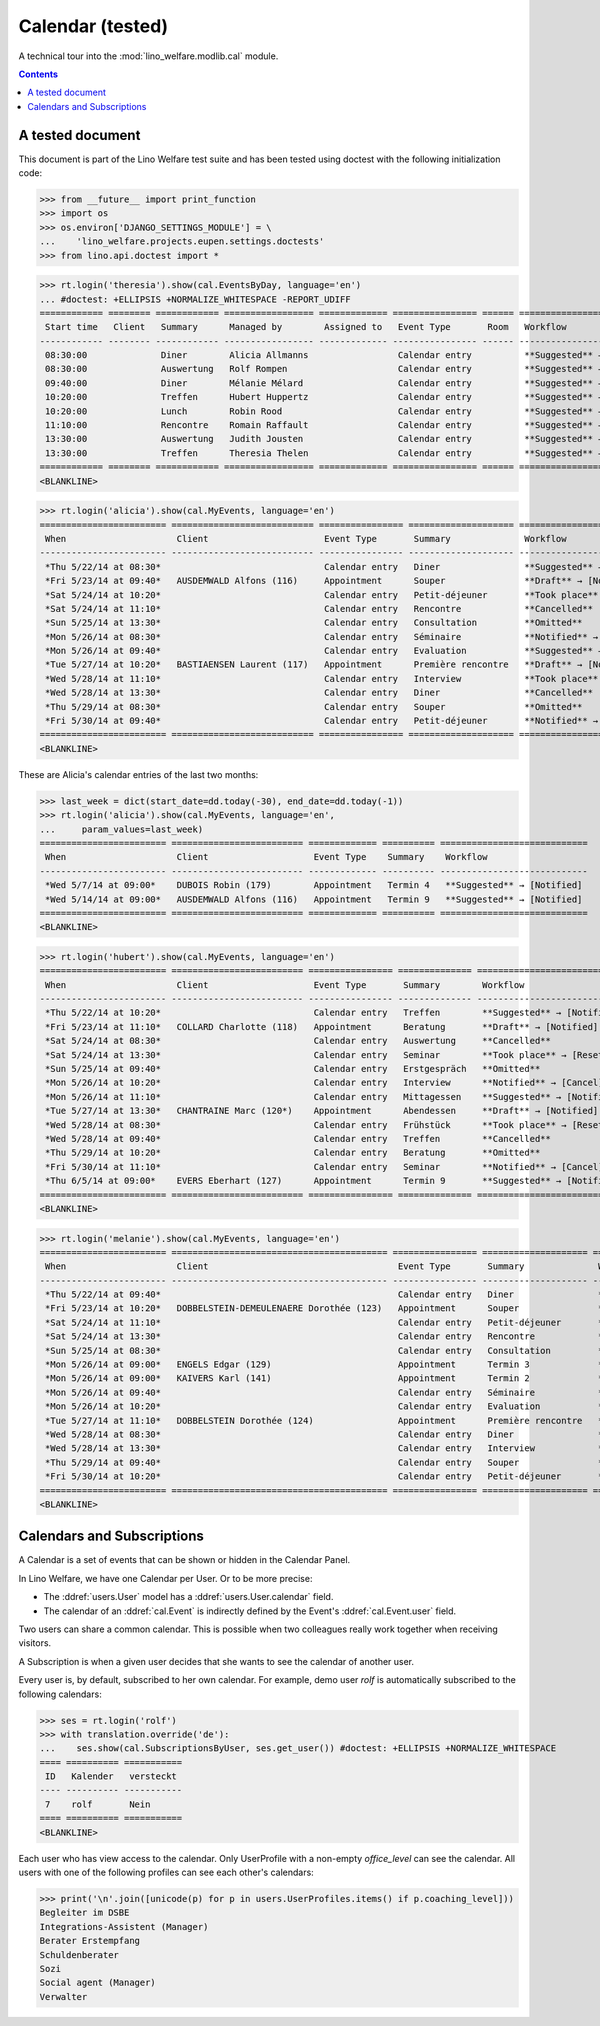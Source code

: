 .. _welfare.tested.cal:

===================
Calendar (tested)
===================

.. How to test only this document:

  $ python setup.py test -s tests.DocsTests.test_cal

A technical tour into the :mod:`lino_welfare.modlib.cal` module.

.. contents::
   :depth: 2

A tested document
=================

This document is part of the Lino Welfare test suite and has been
tested using doctest with the following initialization code:

>>> from __future__ import print_function
>>> import os
>>> os.environ['DJANGO_SETTINGS_MODULE'] = \
...    'lino_welfare.projects.eupen.settings.doctests'
>>> from lino.api.doctest import *



>>> rt.login('theresia').show(cal.EventsByDay, language='en')
... #doctest: +ELLIPSIS +NORMALIZE_WHITESPACE -REPORT_UDIFF
============ ======== ============ ================= ============= ================ ====== ===================================
 Start time   Client   Summary      Managed by        Assigned to   Event Type       Room   Workflow
------------ -------- ------------ ----------------- ------------- ---------------- ------ -----------------------------------
 08:30:00              Diner        Alicia Allmanns                 Calendar entry          **Suggested** → [Notified] [Take]
 08:30:00              Auswertung   Rolf Rompen                     Calendar entry          **Suggested** → [Notified] [Take]
 09:40:00              Diner        Mélanie Mélard                  Calendar entry          **Suggested** → [Notified] [Take]
 10:20:00              Treffen      Hubert Huppertz                 Calendar entry          **Suggested** → [Notified] [Take]
 10:20:00              Lunch        Robin Rood                      Calendar entry          **Suggested** → [Notified] [Take]
 11:10:00              Rencontre    Romain Raffault                 Calendar entry          **Suggested** → [Notified] [Take]
 13:30:00              Auswertung   Judith Jousten                  Calendar entry          **Suggested** → [Notified] [Take]
 13:30:00              Treffen      Theresia Thelen                 Calendar entry          **Suggested** → [Notified]
============ ======== ============ ================= ============= ================ ====== ===================================
<BLANKLINE>

>>> rt.login('alicia').show(cal.MyEvents, language='en')
======================== =========================== ================ ==================== =================================
 When                     Client                      Event Type       Summary              Workflow
------------------------ --------------------------- ---------------- -------------------- ---------------------------------
 *Thu 5/22/14 at 08:30*                               Calendar entry   Diner                **Suggested** → [Notified]
 *Fri 5/23/14 at 09:40*   AUSDEMWALD Alfons (116)     Appointment      Souper               **Draft** → [Notified] [Cancel]
 *Sat 5/24/14 at 10:20*                               Calendar entry   Petit-déjeuner       **Took place** → [Reset]
 *Sat 5/24/14 at 11:10*                               Calendar entry   Rencontre            **Cancelled**
 *Sun 5/25/14 at 13:30*                               Calendar entry   Consultation         **Omitted**
 *Mon 5/26/14 at 08:30*                               Calendar entry   Séminaire            **Notified** → [Cancel] [Reset]
 *Mon 5/26/14 at 09:40*                               Calendar entry   Evaluation           **Suggested** → [Notified]
 *Tue 5/27/14 at 10:20*   BASTIAENSEN Laurent (117)   Appointment      Première rencontre   **Draft** → [Notified] [Cancel]
 *Wed 5/28/14 at 11:10*                               Calendar entry   Interview            **Took place** → [Reset]
 *Wed 5/28/14 at 13:30*                               Calendar entry   Diner                **Cancelled**
 *Thu 5/29/14 at 08:30*                               Calendar entry   Souper               **Omitted**
 *Fri 5/30/14 at 09:40*                               Calendar entry   Petit-déjeuner       **Notified** → [Cancel] [Reset]
======================== =========================== ================ ==================== =================================
<BLANKLINE>

These are Alicia's calendar entries of the last two months:

>>> last_week = dict(start_date=dd.today(-30), end_date=dd.today(-1))
>>> rt.login('alicia').show(cal.MyEvents, language='en',
...     param_values=last_week)
======================== ========================= ============= ========== ============================
 When                     Client                    Event Type    Summary    Workflow
------------------------ ------------------------- ------------- ---------- ----------------------------
 *Wed 5/7/14 at 09:00*    DUBOIS Robin (179)        Appointment   Termin 4   **Suggested** → [Notified]
 *Wed 5/14/14 at 09:00*   AUSDEMWALD Alfons (116)   Appointment   Termin 9   **Suggested** → [Notified]
======================== ========================= ============= ========== ============================
<BLANKLINE>



>>> rt.login('hubert').show(cal.MyEvents, language='en')
======================== ========================= ================ ============== =================================
 When                     Client                    Event Type       Summary        Workflow
------------------------ ------------------------- ---------------- -------------- ---------------------------------
 *Thu 5/22/14 at 10:20*                             Calendar entry   Treffen        **Suggested** → [Notified]
 *Fri 5/23/14 at 11:10*   COLLARD Charlotte (118)   Appointment      Beratung       **Draft** → [Notified] [Cancel]
 *Sat 5/24/14 at 08:30*                             Calendar entry   Auswertung     **Cancelled**
 *Sat 5/24/14 at 13:30*                             Calendar entry   Seminar        **Took place** → [Reset]
 *Sun 5/25/14 at 09:40*                             Calendar entry   Erstgespräch   **Omitted**
 *Mon 5/26/14 at 10:20*                             Calendar entry   Interview      **Notified** → [Cancel] [Reset]
 *Mon 5/26/14 at 11:10*                             Calendar entry   Mittagessen    **Suggested** → [Notified]
 *Tue 5/27/14 at 13:30*   CHANTRAINE Marc (120*)    Appointment      Abendessen     **Draft** → [Notified] [Cancel]
 *Wed 5/28/14 at 08:30*                             Calendar entry   Frühstück      **Took place** → [Reset]
 *Wed 5/28/14 at 09:40*                             Calendar entry   Treffen        **Cancelled**
 *Thu 5/29/14 at 10:20*                             Calendar entry   Beratung       **Omitted**
 *Fri 5/30/14 at 11:10*                             Calendar entry   Seminar        **Notified** → [Cancel] [Reset]
 *Thu 6/5/14 at 09:00*    EVERS Eberhart (127)      Appointment      Termin 9       **Suggested** → [Notified]
======================== ========================= ================ ============== =================================
<BLANKLINE>


>>> rt.login('melanie').show(cal.MyEvents, language='en')
======================== ========================================= ================ ==================== =================================
 When                     Client                                    Event Type       Summary              Workflow
------------------------ ----------------------------------------- ---------------- -------------------- ---------------------------------
 *Thu 5/22/14 at 09:40*                                             Calendar entry   Diner                **Suggested** → [Notified]
 *Fri 5/23/14 at 10:20*   DOBBELSTEIN-DEMEULENAERE Dorothée (123)   Appointment      Souper               **Draft** → [Notified] [Cancel]
 *Sat 5/24/14 at 11:10*                                             Calendar entry   Petit-déjeuner       **Took place** → [Reset]
 *Sat 5/24/14 at 13:30*                                             Calendar entry   Rencontre            **Cancelled**
 *Sun 5/25/14 at 08:30*                                             Calendar entry   Consultation         **Omitted**
 *Mon 5/26/14 at 09:00*   ENGELS Edgar (129)                        Appointment      Termin 3             **Suggested** → [Notified]
 *Mon 5/26/14 at 09:00*   KAIVERS Karl (141)                        Appointment      Termin 2             **Suggested** → [Notified]
 *Mon 5/26/14 at 09:40*                                             Calendar entry   Séminaire            **Notified** → [Cancel] [Reset]
 *Mon 5/26/14 at 10:20*                                             Calendar entry   Evaluation           **Suggested** → [Notified]
 *Tue 5/27/14 at 11:10*   DOBBELSTEIN Dorothée (124)                Appointment      Première rencontre   **Draft** → [Notified] [Cancel]
 *Wed 5/28/14 at 08:30*                                             Calendar entry   Diner                **Cancelled**
 *Wed 5/28/14 at 13:30*                                             Calendar entry   Interview            **Took place** → [Reset]
 *Thu 5/29/14 at 09:40*                                             Calendar entry   Souper               **Omitted**
 *Fri 5/30/14 at 10:20*                                             Calendar entry   Petit-déjeuner       **Notified** → [Cancel] [Reset]
======================== ========================================= ================ ==================== =================================
<BLANKLINE>



Calendars and Subscriptions
===========================

A Calendar is a set of events that can be shown or hidden in the
Calendar Panel.

In Lino Welfare, we have one Calendar per User.  Or to be more
precise: 

- The :ddref:`users.User` model has a :ddref:`users.User.calendar`
  field.

- The calendar of an :ddref:`cal.Event` is indirectly defined by the
  Event's :ddref:`cal.Event.user` field.

Two users can share a common calendar.  This is possible when two
colleagues really work together when receiving visitors.

A Subscription is when a given user decides that she wants to see the
calendar of another user.

Every user is, by default, subscribed to her own calendar.
For example, demo user `rolf` is automatically subscribed to the
following calendars:

>>> ses = rt.login('rolf')
>>> with translation.override('de'):
...    ses.show(cal.SubscriptionsByUser, ses.get_user()) #doctest: +ELLIPSIS +NORMALIZE_WHITESPACE
==== ========== ===========
 ID   Kalender   versteckt
---- ---------- -----------
 7    rolf       Nein
==== ========== ===========
<BLANKLINE>

Each user who has view access to the calendar.
Only UserProfile with a non-empty `office_level` can see the calendar.
All users with one of the following profiles can see each other's calendars:

>>> print('\n'.join([unicode(p) for p in users.UserProfiles.items() if p.coaching_level]))
Begleiter im DSBE
Integrations-Assistent (Manager)
Berater Erstempfang
Schuldenberater
Sozi
Social agent (Manager)
Verwalter

